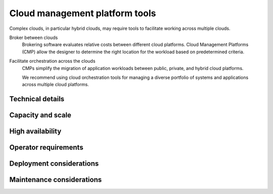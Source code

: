 ===============================
Cloud management platform tools
===============================

Complex clouds, in particular hybrid clouds, may require tools to
facilitate working across multiple clouds.

Broker between clouds
 Brokering software evaluates relative costs between different
 cloud platforms. Cloud Management Platforms (CMP)
 allow the designer to determine the right location for the
 workload based on predetermined criteria.

Facilitate orchestration across the clouds
 CMPs simplify the migration of application workloads between
 public, private, and hybrid cloud platforms.

 We recommend using cloud orchestration tools for managing a diverse
 portfolio of systems and applications across multiple cloud platforms.

Technical details
~~~~~~~~~~~~~~~~~

.. TODO

Capacity and scale
~~~~~~~~~~~~~~~~~~

.. TODO

High availability
~~~~~~~~~~~~~~~~~

.. TODO

Operator requirements
~~~~~~~~~~~~~~~~~~~~~

.. TODO

Deployment considerations
~~~~~~~~~~~~~~~~~~~~~~~~~

.. TODO

Maintenance considerations
~~~~~~~~~~~~~~~~~~~~~~~~~~

.. TODO
